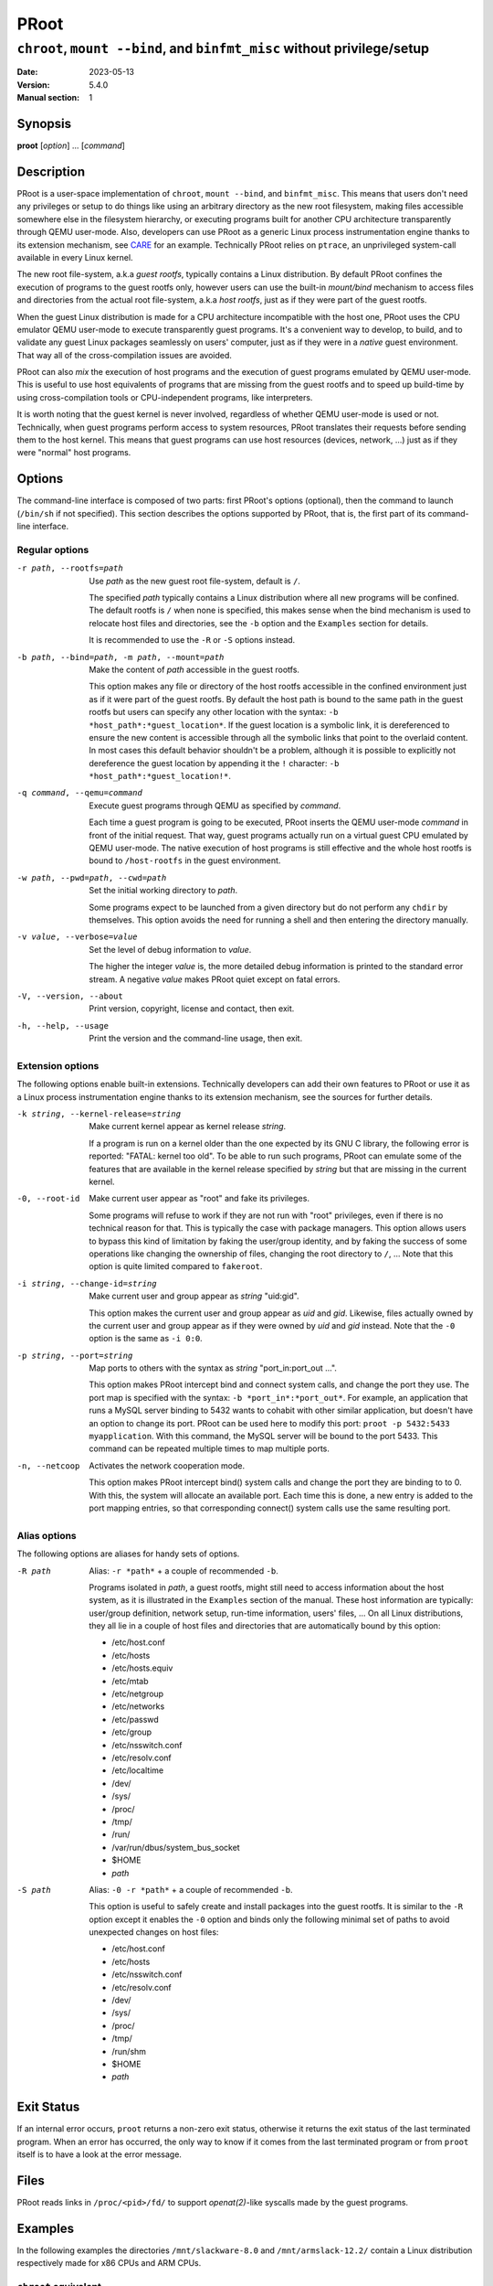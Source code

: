 =======
 PRoot
=======

-------------------------------------------------------------------------
``chroot``, ``mount --bind``, and ``binfmt_misc`` without privilege/setup
-------------------------------------------------------------------------

:Date: 2023-05-13
:Version: 5.4.0
:Manual section: 1


Synopsis
========

**proot** [*option*] ... [*command*]


Description
===========

PRoot is a user-space implementation of ``chroot``, ``mount --bind``,
and ``binfmt_misc``.  This means that users don't need any privileges
or setup to do things like using an arbitrary directory as the new
root filesystem, making files accessible somewhere else in the
filesystem hierarchy, or executing programs built for another CPU
architecture transparently through QEMU user-mode.  Also, developers
can use PRoot as a generic Linux process instrumentation engine thanks
to its extension mechanism, see CARE_ for an example.  Technically
PRoot relies on ``ptrace``, an unprivileged system-call available in
every Linux kernel.

The new root file-system, a.k.a *guest rootfs*, typically contains a
Linux distribution.  By default PRoot confines the execution of
programs to the guest rootfs only, however users can use the built-in
*mount/bind* mechanism to access files and directories from the actual
root file-system, a.k.a *host rootfs*, just as if they were part of
the guest rootfs.

When the guest Linux distribution is made for a CPU architecture
incompatible with the host one, PRoot uses the CPU emulator QEMU
user-mode to execute transparently guest programs.  It's a convenient
way to develop, to build, and to validate any guest Linux packages
seamlessly on users' computer, just as if they were in a *native*
guest environment.  That way all of the cross-compilation issues are
avoided.

PRoot can also *mix* the execution of host programs and the execution
of guest programs emulated by QEMU user-mode.  This is useful to use
host equivalents of programs that are missing from the guest rootfs
and to speed up build-time by using cross-compilation tools or
CPU-independent programs, like interpreters.

It is worth noting that the guest kernel is never involved, regardless
of whether QEMU user-mode is used or not.  Technically, when guest
programs perform access to system resources, PRoot translates their
requests before sending them to the host kernel.  This means that
guest programs can use host resources (devices, network, ...) just as
if they were "normal" host programs.

.. _CARE: https://proot-me.github.io/care


Options
=======

The command-line interface is composed of two parts: first PRoot's
options (optional), then the command to launch (``/bin/sh`` if not
specified).  This section describes the options supported by PRoot,
that is, the first part of its command-line interface.


Regular options
---------------

-r path, --rootfs=path
    Use *path* as the new guest root file-system, default is ``/``.

    The specified *path* typically contains a Linux distribution where
    all new programs will be confined.  The default rootfs is ``/``
    when none is specified, this makes sense when the bind mechanism
    is used to relocate host files and directories, see the ``-b``
    option and the ``Examples`` section for details.

    It is recommended to use the ``-R`` or ``-S`` options instead.

-b path, --bind=path, -m path, --mount=path
    Make the content of *path* accessible in the guest rootfs.

    This option makes any file or directory of the host rootfs
    accessible in the confined environment just as if it were part of
    the guest rootfs.  By default the host path is bound to the same
    path in the guest rootfs but users can specify any other location
    with the syntax: ``-b *host_path*:*guest_location*``.  If the
    guest location is a symbolic link, it is dereferenced to ensure
    the new content is accessible through all the symbolic links that
    point to the overlaid content.  In most cases this default
    behavior shouldn't be a problem, although it is possible to
    explicitly not dereference the guest location by appending it the
    ``!`` character: ``-b *host_path*:*guest_location!*``.

-q command, --qemu=command
    Execute guest programs through QEMU as specified by *command*.

    Each time a guest program is going to be executed, PRoot inserts
    the QEMU user-mode *command* in front of the initial request.
    That way, guest programs actually run on a virtual guest CPU
    emulated by QEMU user-mode.  The native execution of host programs
    is still effective and the whole host rootfs is bound to
    ``/host-rootfs`` in the guest environment.

-w path, --pwd=path, --cwd=path
    Set the initial working directory to *path*.

    Some programs expect to be launched from a given directory but do
    not perform any ``chdir`` by themselves.  This option avoids the
    need for running a shell and then entering the directory manually.

-v value, --verbose=value
    Set the level of debug information to *value*.

    The higher the integer *value* is, the more detailed debug
    information is printed to the standard error stream.  A negative
    *value* makes PRoot quiet except on fatal errors.

-V, --version, --about
    Print version, copyright, license and contact, then exit.

-h, --help, --usage
    Print the version and the command-line usage, then exit.


Extension options
-----------------

The following options enable built-in extensions.  Technically
developers can add their own features to PRoot or use it as a Linux
process instrumentation engine thanks to its extension mechanism, see
the sources for further details.

-k string, --kernel-release=string
    Make current kernel appear as kernel release *string*.

    If a program is run on a kernel older than the one expected by its
    GNU C library, the following error is reported: "FATAL: kernel too
    old".  To be able to run such programs, PRoot can emulate some of
    the features that are available in the kernel release specified by
    *string* but that are missing in the current kernel.

-0, --root-id
    Make current user appear as "root" and fake its privileges.

    Some programs will refuse to work if they are not run with "root"
    privileges, even if there is no technical reason for that.  This
    is typically the case with package managers.  This option allows
    users to bypass this kind of limitation by faking the user/group
    identity, and by faking the success of some operations like
    changing the ownership of files, changing the root directory to
    ``/``, ...  Note that this option is quite limited compared to
    ``fakeroot``.

-i string, --change-id=string
    Make current user and group appear as *string* "uid:gid".

    This option makes the current user and group appear as *uid* and
    *gid*.  Likewise, files actually owned by the current user and
    group appear as if they were owned by *uid* and *gid* instead.
    Note that the ``-0`` option is the same as ``-i 0:0``.

-p string, --port=string
    Map ports to others with the syntax as *string* "port_in:port_out ...".

    This option makes PRoot intercept bind and connect system calls,
    and change the port they use. The port map is specified
    with the syntax: ``-b *port_in*:*port_out*``. For example,
    an application that runs a MySQL server binding to 5432 wants
    to cohabit with other similar application, but doesn't have an
    option to change its port. PRoot can be used here to modify
    this port: ``proot -p 5432:5433 myapplication``. With this command,
    the MySQL server will be bound to the port 5433.
    This command can be repeated multiple times to map multiple ports.

-n, --netcoop
    Activates the network cooperation mode.

    This option makes PRoot intercept bind() system calls and
    change the port they are binding to to 0. With this, the system will
    allocate an available port. Each time this is done, a new entry is added
    to the port mapping entries, so that corresponding connect() system calls
    use the same resulting port.

Alias options
-------------

The following options are aliases for handy sets of options.

-R path
    Alias: ``-r *path*`` + a couple of recommended ``-b``.

    Programs isolated in *path*, a guest rootfs, might still need to
    access information about the host system, as it is illustrated in
    the ``Examples`` section of the manual.  These host information
    are typically: user/group definition, network setup, run-time
    information, users' files, ...  On all Linux distributions, they
    all lie in a couple of host files and directories that are
    automatically bound by this option:

    * /etc/host.conf
    * /etc/hosts
    * /etc/hosts.equiv
    * /etc/mtab
    * /etc/netgroup
    * /etc/networks
    * /etc/passwd
    * /etc/group
    * /etc/nsswitch.conf
    * /etc/resolv.conf
    * /etc/localtime
    * /dev/
    * /sys/
    * /proc/
    * /tmp/
    * /run/
    * /var/run/dbus/system_bus_socket
    * $HOME
    * *path*

-S path
    Alias: ``-0 -r *path*`` + a couple of recommended ``-b``.

    This option is useful to safely create and install packages into
    the guest rootfs.  It is similar to the ``-R`` option except it
    enables the ``-0`` option and binds only the following minimal set
    of paths to avoid unexpected changes on host files:

    * /etc/host.conf
    * /etc/hosts
    * /etc/nsswitch.conf
    * /etc/resolv.conf
    * /dev/
    * /sys/
    * /proc/
    * /tmp/
    * /run/shm
    * $HOME
    * *path*


Exit Status
===========

If an internal error occurs, ``proot`` returns a non-zero exit status,
otherwise it returns the exit status of the last terminated
program. When an error has occurred, the only way to know if it comes
from the last terminated program or from ``proot`` itself is to have a
look at the error message.


Files
=====

PRoot reads links in ``/proc/<pid>/fd/`` to support `openat(2)`-like
syscalls made by the guest programs.


Examples
========

In the following examples the directories ``/mnt/slackware-8.0`` and
``/mnt/armslack-12.2/`` contain a Linux distribution respectively made
for x86 CPUs and ARM CPUs.


``chroot`` equivalent
---------------------

To execute a command inside a given Linux distribution, just give
``proot`` the path to the guest rootfs followed by the desired
command.  The example below executes the program ``cat`` to print the
content of a file::

    proot -r /mnt/slackware-8.0/ cat /etc/motd
    
    Welcome to Slackware Linux 8.0

The default command is ``/bin/sh`` when none is specified. Thus the
shortest way to confine an interactive shell and all its sub-programs
is::

    proot -r /mnt/slackware-8.0/
    
    $ cat /etc/motd
    Welcome to Slackware Linux 8.0


``mount --bind`` equivalent
---------------------------

The bind mechanism enables one to relocate files and directories.  This is
typically useful to trick programs that perform access to hard-coded
locations, like some installation scripts::

    proot -b /tmp/alternate_opt:/opt
    
    $ cd to/sources
    $ make install
    [...]
    install -m 755 prog "/opt/bin"
    [...] # prog is installed in "/tmp/alternate_opt/bin" actually

As shown in this example, it is possible to bind over files not even
owned by the user.  This can be used to *overlay* system configuration
files, for instance the DNS setting::

    ls -l /etc/hosts
    -rw-r--r-- 1 root root 675 Mar  4  2011 /etc/hosts

::

    proot -b ~/alternate_hosts:/etc/hosts
    
    $ echo '1.2.3.4 google.com' > /etc/hosts
    $ resolveip google.com
    IP address of google.com is 1.2.3.4
    $ echo '5.6.7.8 google.com' > /etc/hosts
    $ resolveip google.com
    IP address of google.com is 5.6.7.8

Another example: on most Linux distributions ``/bin/sh`` is a symbolic
link to ``/bin/bash``, whereas it points to ``/bin/dash`` on Debian
and Ubuntu.  As a consequence a ``#!/bin/sh`` script tested with Bash
might not work with Dash.  In this case, the binding mechanism of
PRoot can be used to set non-disruptively ``/bin/bash`` as the default
``/bin/sh`` on these two Linux distributions::

    proot -b /bin/bash:/bin/sh [...]

Because ``/bin/sh`` is initially a symbolic link to ``/bin/dash``, the
content of ``/bin/bash`` is actually bound over this latter::

    proot -b /bin/bash:/bin/sh
    
    $ md5sum /bin/sh
    089ed56cd74e63f461bef0fdfc2d159a  /bin/sh
    $ md5sum /bin/bash
    089ed56cd74e63f461bef0fdfc2d159a  /bin/bash
    $ md5sum /bin/dash
    089ed56cd74e63f461bef0fdfc2d159a  /bin/dash

In most cases this shouldn't be a problem, but it is still possible to
strictly bind ``/bin/bash`` over ``/bin/sh`` -- without dereferencing
it -- by specifying the ``!`` character at the end::

    proot -b '/bin/bash:/bin/sh!'
    
    $ md5sum /bin/sh
    089ed56cd74e63f461bef0fdfc2d159a  /bin/sh
    $ md5sum /bin/bash
    089ed56cd74e63f461bef0fdfc2d159a  /bin/bash
    $ md5sum /bin/dash
    c229085928dc19e8d9bd29fe88268504  /bin/dash


``chroot`` + ``mount --bind`` equivalent
----------------------------------------

The two features above can be combined to make any file from the host
rootfs accessible in the confined environment just as if it were
initially part of the guest rootfs.  It is sometimes required to run
programs that rely on some specific files::

    proot -r /mnt/slackware-8.0/
    
    $ ps -o tty,command
    Error, do this: mount -t proc none /proc

works better with::

    proot -r /mnt/slackware-8.0/ -b /proc
    
    $ ps -o tty,command
    TT       COMMAND
    ?        bash
    ?        proot -b /proc /mnt/slackware-8.0/
    ?        sh
    ?        ps -o tty,command

Actually there's a bunch of such specific files, that's why PRoot
provides the option ``-R`` to bind automatically a pre-defined list of
recommended paths::

    proot -R /mnt/slackware-8.0/
    
    $ ps -o tty,command
    TT       COMMAND
    pts/6    bash
    pts/6    proot -R /mnt/slackware-8.0/
    pts/6    sh
    pts/6    ps -o tty,command


``chroot`` + ``mount --bind`` + ``su`` equivalent
-------------------------------------------------

Some programs will not work correctly if they are not run by the
"root" user, this is typically the case with package managers.  PRoot
can fake the root identity and its privileges when the ``-0`` (zero)
option is specified::

    proot -r /mnt/slackware-8.0/ -0
    
    # id
    uid=0(root) gid=0(root) [...]
    
    # mkdir /tmp/foo
    # chmod a-rwx /tmp/foo
    # echo 'I bypass file-system permissions.' > /tmp/foo/bar
    # cat /tmp/foo/bar
    I bypass file-system permissions.

This option is typically required to create or install packages into
the guest rootfs.  Note it is *not* recommended to use the ``-R``
option when installing packages since they may try to update bound
system files, like ``/etc/group``.  Instead, it is recommended to use
the ``-S`` option.  This latter enables the ``-0`` option and binds
only paths that are known to not be updated by packages::

    proot -S /mnt/slackware-8.0/
    
    # installpkg perl.tgz
    Installing package perl...


``chroot`` + ``mount --bind`` + ``binfmt_misc`` equivalent
----------------------------------------------------------

PRoot uses QEMU user-mode to execute programs built for a CPU
architecture incompatible with the host one.  From users'
point-of-view, guest programs handled by QEMU user-mode are executed
transparently, that is, just like host programs.  To enable this
feature users just have to specify which instance of QEMU user-mode
they want to use with the option ``-q``::

    proot -R /mnt/armslack-12.2/ -q qemu-arm
    
    $ cat /etc/motd
    Welcome to ARMedSlack Linux 12.2

The parameter of the ``-q`` option is actually a whole QEMU user-mode
command, for instance to enable its GDB server on port 1234::

    proot -R /mnt/armslack-12.2/ -q "qemu-arm -g 1234" emacs

PRoot allows one to mix transparently the emulated execution of guest
programs and the native execution of host programs in the same
file-system namespace.  It's typically useful to extend the list of
available programs and to speed up build-time significantly.  This
mixed-execution feature is enabled by default when using QEMU
user-mode, and the content of the host rootfs is made accessible
through ``/host-rootfs``::

    proot -R /mnt/armslack-12.2/ -q qemu-arm
    
    $ file /bin/echo
    [...] ELF 32-bit LSB executable, ARM [...]
    $ /bin/echo 'Hello world!'
    Hello world!

    $ file /host-rootfs/bin/echo
    [...] ELF 64-bit LSB executable, x86-64 [...]
    $ /host-rootfs/bin/echo 'Hello mixed world!'
    Hello mixed world!

Since both host and guest programs use the guest rootfs as ``/``,
users may want to deactivate explicitly cross-filesystem support found
in most GNU cross-compilation tools.  For example with GCC configured
to cross-compile to the ARM target::

    proot -R /mnt/armslack-12.2/ -q qemu-arm
    
    $ export CC=/host-rootfs/opt/cross-tools/arm-linux/bin/gcc
    $ export CFLAGS="--sysroot=/"   # could be optional indeed
    $ ./configure; make

As with regular files, a host instance of a program can be bound over
its guest instance.  Here is an example where the guest binary of
``make`` is overlaid by the host one::

   proot -R /mnt/armslack-12.2/ -q qemu-arm -b /usr/bin/make
   
   $ which make
   /usr/bin/make
   $ make --version # overlaid
   GNU Make 3.82
   Built for x86_64-slackware-linux-gnu

It's worth mentioning that even when mixing the native execution of
host programs and the emulated execution of guest programs, they still
believe they are running in a native guest environment.  As a
demonstration, here is a partial output of a typical ``./configure``
script::

    checking whether the C compiler is a cross-compiler... no


Downloads
=========

PRoot
-----

The source code for PRoot and CARE are hosted in the same repository on `GitHub <https://github.com/proot-me/proot>`_.
Previous PRoot releases were packaged at https://github.com/proot-me/proot-static-build/releases, however, that
repository has since been archived. The latest builds can be found under the job artifacts for the `GitLab CI/CD Pipelines <https://gitlab.com/proot/proot/pipelines>`_ for each commit. The following commands can be used to download the latest x86_64 binary for convenience::

    curl -LO https://proot.gitlab.io/proot/bin/proot
    chmod +x ./proot
    proot --version

Rootfs
------

The following URLs contain rootfs archives that can be freely downloaded.
Note that ``mknod`` errors reported by ``tar`` when
extracting these archives can be safely ignored since special files
are typically bound (see ``-R`` option for details).

* https://download.openvz.org/template/precreated

* https://images.linuxcontainers.org/images

* http://distfiles.gentoo.org/releases

* http://cdimage.ubuntu.com/ubuntu-base

* https://archlinuxarm.org/about/downloads

* https://alpinelinux.org/downloads

Technically such rootfs archive can be created by running the
following command on the expected Linux distribution::

    tar --one-file-system --create --gzip --file my_rootfs.tar.gz /


Ecosystem
=========

The following ecosystem has developed around PRoot since it has been
made publicly available.

Projects using PRoot or CARE
----------------------------

* `ATOS
  <http://compilfr.ens-lyon.fr/wp-content/uploads/2013/12/17-Francois_DeFerriere.pdf>`_:
  find automatically C/C++ compiler options that provide best
  optimizations.

* CARE_: archive material used during an execution to make it
  reproducible on any Linux system.

* `Debian noroot
  <https://play.google.com/store/apps/details?id=com.cuntubuntu>`_:
  use Debian Linux on Android without root access.

* `GNURoot
  <https://play.google.com/store/apps/details?id=champion.gnuroot>`_:
  use several Linux distros on Android without root access.

* `JuNest <http://fsquillace.github.io/junest-site>`_:
  use Arch Linux on any Linux distros without root access.

* `OPAM2Debian <https://forge.ocamlcore.org/projects/opam2debian>`_:
  create Debian packages which contains a fully compiled OPAM
  installation.

* `OpenMOLE <https://www.openmole.org>`_:
  execute programs on distributed computing environments.

* `Polysquare Travis Container
  <https://github.com/polysquare/polysquare-travis-container>`_:
  use several Linux distros on Travis-CI without root access.

* `Portable PyPy <https://github.com/squeaky-pl/portable-pypy>`_:
  portable 32 and 64 bit x86 PyPy binaries.

* `SIO Workers <http://sioworkers.readthedocs.org/en/latest>`_:
  batch long-term computations with Python.


Third party packages
--------------------

Binaries from the Downloads_ section are likely more up-to-date.

* `Alpine Linux <https://pkgs.alpinelinux.org/packages?name=proot>`_

* `Arch Linux <https://aur.archlinux.org/packages/proot>`_

* `Debian <https://packages.debian.org/sid/proot>`_

* `Gentoo <http://packages.gentoo.org/package/sys-apps/proot>`_

* `NixOS <https://github.com/NixOS/nixpkgs/tree/master/pkgs/tools/system/proot>`_

* `Termux <https://wiki.termux.com/wiki/PRoot>`_

* `Ubuntu <https://launchpad.net/ubuntu/+source/proot>`_

* `University of Chicago RCC <https://rcc.uchicago.edu/docs/software/modules/proot/midway2/current.html>`_

* `Void Linux <https://github.com/void-linux/void-packages/tree/master/srcpkgs/proot>`_


Public material about PRoot or CARE
-----------------------------------

* articles on `Rémi's blog
  <https://blog.duraffort.fr/tag/proot.html>`_.  Rémi (a.k.a Ivoire)
  is one of the PRoot developers.

* presentation "`Software engineering tools based on syscall
  instrumentation
  <https://archive.fosdem.org/2014/schedule/event/syscall>`_" during
  FOSDEM 2014.

* presentation "`SW testing & Reproducing a LAVA failures locally
  using CARE <https://connect.linaro.org/resources/lcu14/lcu14-211-lava-use-cases-sw-testing-reproducing-a-lava-failures-locally-using-care>`_"
  during Linaro Connect USA 2014

* presentation and essay "`CARE: the Comprehensive Archiver for
  Reproducible Execution
  <http://c-mind.org/events/trust2014/presentations/trust14_care.pdf>`_"
  (`essay <http://dl.acm.org/citation.cfm?doid=2618137.2618138>`_)
  during TRUST 2014

* presentation "`An Introduction to the CARE tool (dead link)
  <#>`_"
  during HiPEAC CSW 2013

* presentation and essay "`PRoot: a Step Forward for QEMU User-Mode
  <http://adt.cs.upb.de/quf/quf11/quf2011_13.pdf>`_" (`proceedings
  <http://adt.cs.upb.de/quf/quf2011_proceedings.pdf>`_) during
  QUF'11

* tutorial "`How to install nix in home (on another distribution)
  <https://wiki.nixos.org/wiki/Nix_Installation_Guide#PRoot>`_"


Companies using PRoot or CARE internally
----------------------------------------

* STMicroelectronics
* Sony
* Ericsson
* Cisco
* Gogo
* Infinite Omicron, LLC.


See Also
========

chroot(1), mount(8), binfmt_misc, ptrace(2), qemu(1), sb2(1),
bindfs(1), fakeroot(1), fakechroot(1)


Colophon
========

Visit https://proot-me.github.io for help, bug reports, suggestions, patches, ...
Copyright (C) 2023 PRoot Developers, licensed under GPL v2 or later.

::

     _____ _____              ___
    |  __ \  __ \_____  _____|   |_
    |   __/     /  _  \/  _  \    _|
    |__|  |__|__\_____/\_____/\____|

